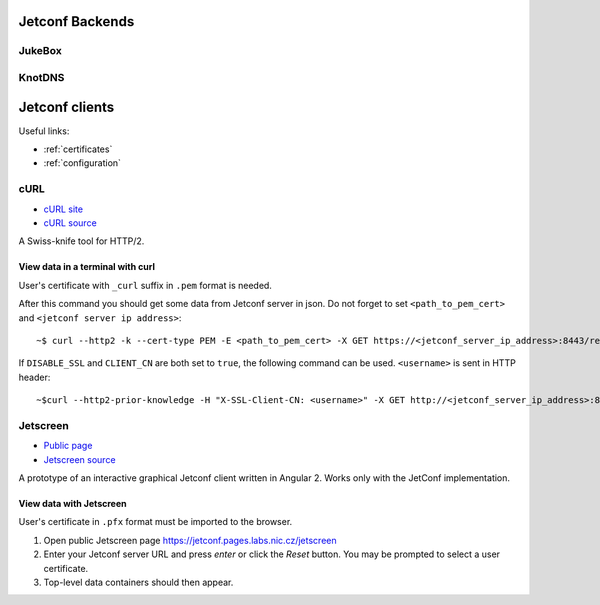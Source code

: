.. _examples:

****************
Jetconf Backends
****************

JukeBox
=======


KnotDNS
=======


***************
Jetconf clients
***************

Useful links:

- :ref:`certificates`
- :ref:`configuration`


cURL
====

- `cURL site <https://curl.haxx.se/>`_
- `cURL source <https://github.com/curl/curl>`_

A Swiss-knife tool for HTTP/2.

View data in a terminal with curl
^^^^^^^^^^^^^^^^^^^^^^^^^^^^^^^^^
User's certificate with ``_curl`` suffix in ``.pem`` format is needed.

After this command you should get some data from Jetconf server in json. Do not forget to set ``<path_to_pem_cert>`` and ``<jetconf server ip address>``::

    ~$ curl --http2 -k --cert-type PEM -E <path_to_pem_cert> -X GET https://<jetconf_server_ip_address>:8443/restconf/data


If ``DISABLE_SSL`` and ``CLIENT_CN`` are both set to ``true``, the following command can be used. ``<username>`` is sent in HTTP header::

    ~$curl --http2-prior-knowledge -H "X-SSL-Client-CN: <username>" -X GET http://<jetconf_server_ip_address>:8443/restconf/data

Jetscreen
=========

- `Public page <https://jetconf.pages.labs.nic.cz/jetscreen>`_
- `Jetscreen source <https://gitlab.labs.nic.cz/jetconf/jetscreen>`_

A prototype of an interactive graphical Jetconf client written in Angular 2.
Works only with the JetConf implementation.

View data with Jetscreen
^^^^^^^^^^^^^^^^^^^^^^^^
User's certificate in ``.pfx`` format must be imported to the browser.

#. Open public Jetscreen page https://jetconf.pages.labs.nic.cz/jetscreen
#. Enter your Jetconf server URL and press *enter* or click the *Reset* button. You may be prompted to select a user certificate.
#. Top-level data containers should then appear.



